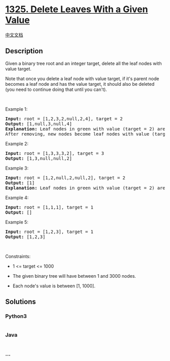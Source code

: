 * [[https://leetcode.com/problems/delete-leaves-with-a-given-value][1325.
Delete Leaves With a Given Value]]
  :PROPERTIES:
  :CUSTOM_ID: delete-leaves-with-a-given-value
  :END:
[[./solution/1300-1399/1325.Delete Leaves With a Given Value/README.org][中文文档]]

** Description
   :PROPERTIES:
   :CUSTOM_ID: description
   :END:

#+begin_html
  <p>
#+end_html

Given a binary tree root and an integer target, delete all the leaf
nodes with value target.

#+begin_html
  </p>
#+end_html

#+begin_html
  <p>
#+end_html

Note that once you delete a leaf node with value target, if it's parent
node becomes a leaf node and has the value target, it should also be
deleted (you need to continue doing that until you can't).

#+begin_html
  </p>
#+end_html

#+begin_html
  <p>
#+end_html

 

#+begin_html
  </p>
#+end_html

#+begin_html
  <p>
#+end_html

Example 1:

#+begin_html
  </p>
#+end_html

#+begin_html
  <p>
#+end_html

#+begin_html
  </p>
#+end_html

#+begin_html
  <pre>
  <strong>Input:</strong> root = [1,2,3,2,null,2,4], target = 2
  <strong>Output:</strong> [1,null,3,null,4]
  <strong>Explanation:</strong> Leaf nodes in green with value (target = 2) are removed (Picture in left). 
  After removing, new nodes become leaf nodes with value (target = 2) (Picture in center).
  </pre>
#+end_html

#+begin_html
  <p>
#+end_html

Example 2:

#+begin_html
  </p>
#+end_html

#+begin_html
  <p>
#+end_html

#+begin_html
  </p>
#+end_html

#+begin_html
  <pre>
  <strong>Input:</strong> root = [1,3,3,3,2], target = 3
  <strong>Output:</strong> [1,3,null,null,2]
  </pre>
#+end_html

#+begin_html
  <p>
#+end_html

Example 3:

#+begin_html
  </p>
#+end_html

#+begin_html
  <p>
#+end_html

#+begin_html
  </p>
#+end_html

#+begin_html
  <pre>
  <strong>Input:</strong> root = [1,2,null,2,null,2], target = 2
  <strong>Output:</strong> [1]
  <strong>Explanation:</strong> Leaf nodes in green with value (target = 2) are removed at each step.
  </pre>
#+end_html

#+begin_html
  <p>
#+end_html

Example 4:

#+begin_html
  </p>
#+end_html

#+begin_html
  <pre>
  <strong>Input:</strong> root = [1,1,1], target = 1
  <strong>Output:</strong> []
  </pre>
#+end_html

#+begin_html
  <p>
#+end_html

Example 5:

#+begin_html
  </p>
#+end_html

#+begin_html
  <pre>
  <strong>Input:</strong> root = [1,2,3], target = 1
  <strong>Output:</strong> [1,2,3]
  </pre>
#+end_html

#+begin_html
  <p>
#+end_html

 

#+begin_html
  </p>
#+end_html

#+begin_html
  <p>
#+end_html

Constraints:

#+begin_html
  </p>
#+end_html

#+begin_html
  <ul>
#+end_html

#+begin_html
  <li>
#+end_html

1 <= target <= 1000

#+begin_html
  </li>
#+end_html

#+begin_html
  <li>
#+end_html

The given binary tree will have between 1 and 3000 nodes.

#+begin_html
  </li>
#+end_html

#+begin_html
  <li>
#+end_html

Each node's value is between [1, 1000].

#+begin_html
  </li>
#+end_html

#+begin_html
  </ul>
#+end_html

** Solutions
   :PROPERTIES:
   :CUSTOM_ID: solutions
   :END:

#+begin_html
  <!-- tabs:start -->
#+end_html

*** *Python3*
    :PROPERTIES:
    :CUSTOM_ID: python3
    :END:
#+begin_src python
#+end_src

*** *Java*
    :PROPERTIES:
    :CUSTOM_ID: java
    :END:
#+begin_src java
#+end_src

*** *...*
    :PROPERTIES:
    :CUSTOM_ID: section
    :END:
#+begin_example
#+end_example

#+begin_html
  <!-- tabs:end -->
#+end_html
